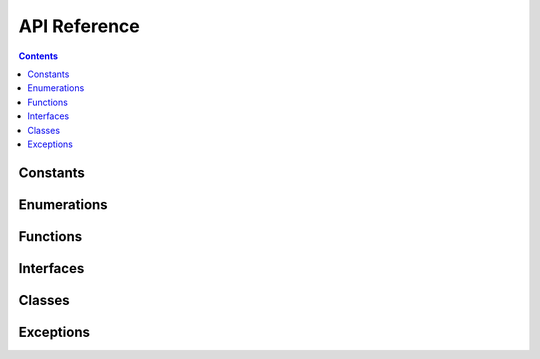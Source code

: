 *************
API Reference
*************

.. contents::

Constants
=========

.. doxygenvariable:: loot::LIBLOOT_VERSION_MAJOR

.. doxygenvariable:: loot::LIBLOOT_VERSION_MINOR

.. doxygenvariable:: loot::LIBLOOT_VERSION_PATCH

Enumerations
============

.. doxygenenum:: loot::EdgeType

.. doxygenenum:: loot::GameType

.. doxygenenum:: loot::LogLevel

.. doxygenenum:: loot::MessageType

Functions
=========

.. doxygenfunction:: loot::SetLoggingCallback

.. doxygenfunction:: loot::SetLogLevel

.. doxygenfunction:: loot::IsCompatible

.. doxygenfunction:: loot::CreateGameHandle

.. doxygenfunction:: loot::GetLiblootVersion

.. doxygenfunction:: loot::GetLiblootRevision

.. doxygenfunction:: loot::SelectMessageContent

Interfaces
==========

.. doxygenclass:: loot::DatabaseInterface
   :members:

.. doxygenclass:: loot::GameInterface
   :members:

.. doxygenclass:: loot::PluginInterface
   :members:

Classes
=======

.. doxygenclass:: loot::ConditionalMetadata
   :members:

.. doxygenclass:: loot::Filename
   :members:

.. doxygenclass:: loot::File
   :members:

.. doxygenclass:: loot::Group
   :members:

.. doxygenclass:: loot::Location
   :members:

.. doxygenclass:: loot::MessageContent
   :members:

.. doxygenclass:: loot::Message
   :members:

.. doxygenclass:: loot::PluginCleaningData
   :members:

.. doxygenclass:: loot::PluginMetadata
   :members:

.. doxygenclass:: loot::Tag
   :members:

.. doxygenclass:: loot::Vertex
   :members:

Exceptions
==========

.. doxygenclass:: loot::CyclicInteractionError
   :members:

.. doxygenclass:: loot::PluginNotLoadedError
   :members:

.. doxygenclass:: loot::UndefinedGroupError
   :members:
